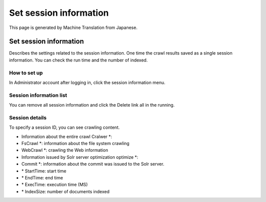 =======================
Set session information
=======================

This page is generated by Machine Translation from Japanese.

Set session information
=======================

Describes the settings related to the session information. One time the
crawl results saved as a single session information. You can check the
run time and the number of indexed.

How to set up
-------------

In Administrator account after logging in, click the session information
menu.

Session information list
------------------------

|image0|

You can remove all session information and click the Delete link all in
the running.

Session details
---------------

|image1|

To specify a session ID, you can see crawling content.

-  Information about the entire crawl Cralwer \*:

-  FsCrawl \*: information about the file system crawling

-  WebCrawl \*: crawling the Web information

-  Information issued by Solr server optimization optimize \*:

-  Commit \*: information about the commit was issued to the Solr
   server.

-  \* StartTime: start time

-  \* EndTime: end time

-  \* ExecTime: execution time (MS)

-  \* IndexSize: number of documents indexed

.. |image0| image:: ../../../resources/images/en/3.0/crawlingSession-1.png
.. |image1| image:: ../../../resources/images/en/3.0/crawlingSession-2.png
